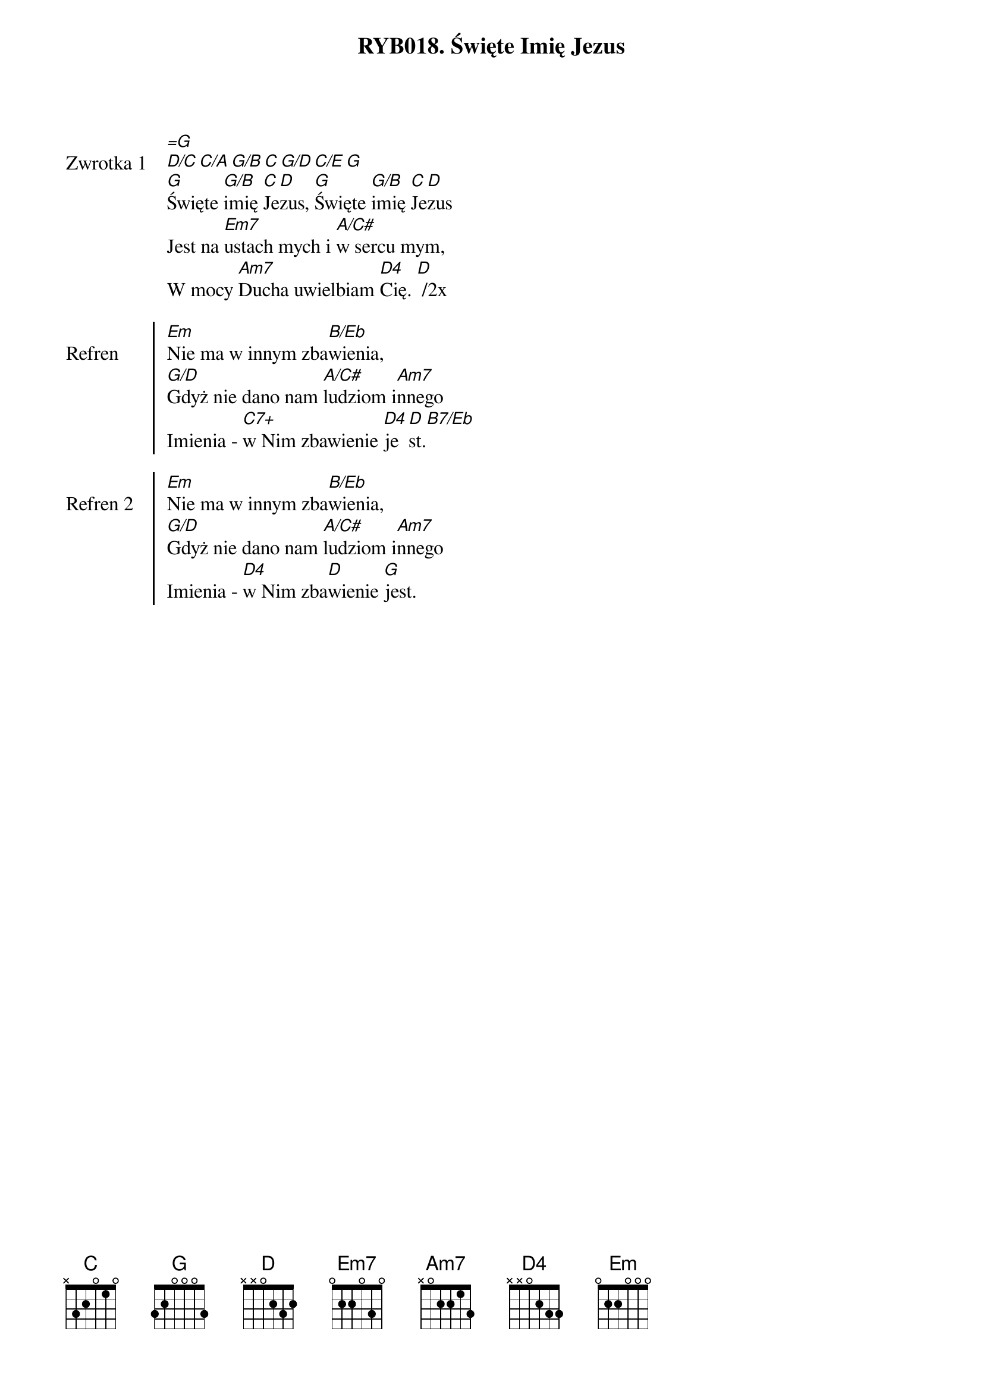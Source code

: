 ﻿{title: RYB018. Święte Imię Jezus}
{artist: na podstawie DzAp 4, 12}

{start_of_verse: Zwrotka 1}
[=G]
[D/C][C/A][G/B][C][G/D][C/E][G]
[G]Święte [G/B]imię [C]Je[D]zus, [G]Święte [G/B]imię [C]Je[D]zus
Jest na [Em7]ustach mych i [A/C#]w sercu mym,
W mocy [Am7]Ducha uwielbiam [D4]Cię. [D] /2x
{end_of_verse: Zwrotka 1}

{start_of_chorus: Refren}
[Em]Nie ma w innym zba[B/Eb]wienia,
[G/D]Gdyż nie dano nam [A/C#]ludziom i[Am7]nnego
Imienia - [C7+]w Nim zbawienie [D4]je[D]st.[B7/Eb]
{end_of_chorus: Refren}

{start_of_chorus: Refren 2}
[Em]Nie ma w innym zba[B/Eb]wienia,
[G/D]Gdyż nie dano nam [A/C#]ludziom i[Am7]nnego
Imienia - [D4]w Nim zba[D]wienie [G]jest.
{end_of_chorus: Refren 2}
